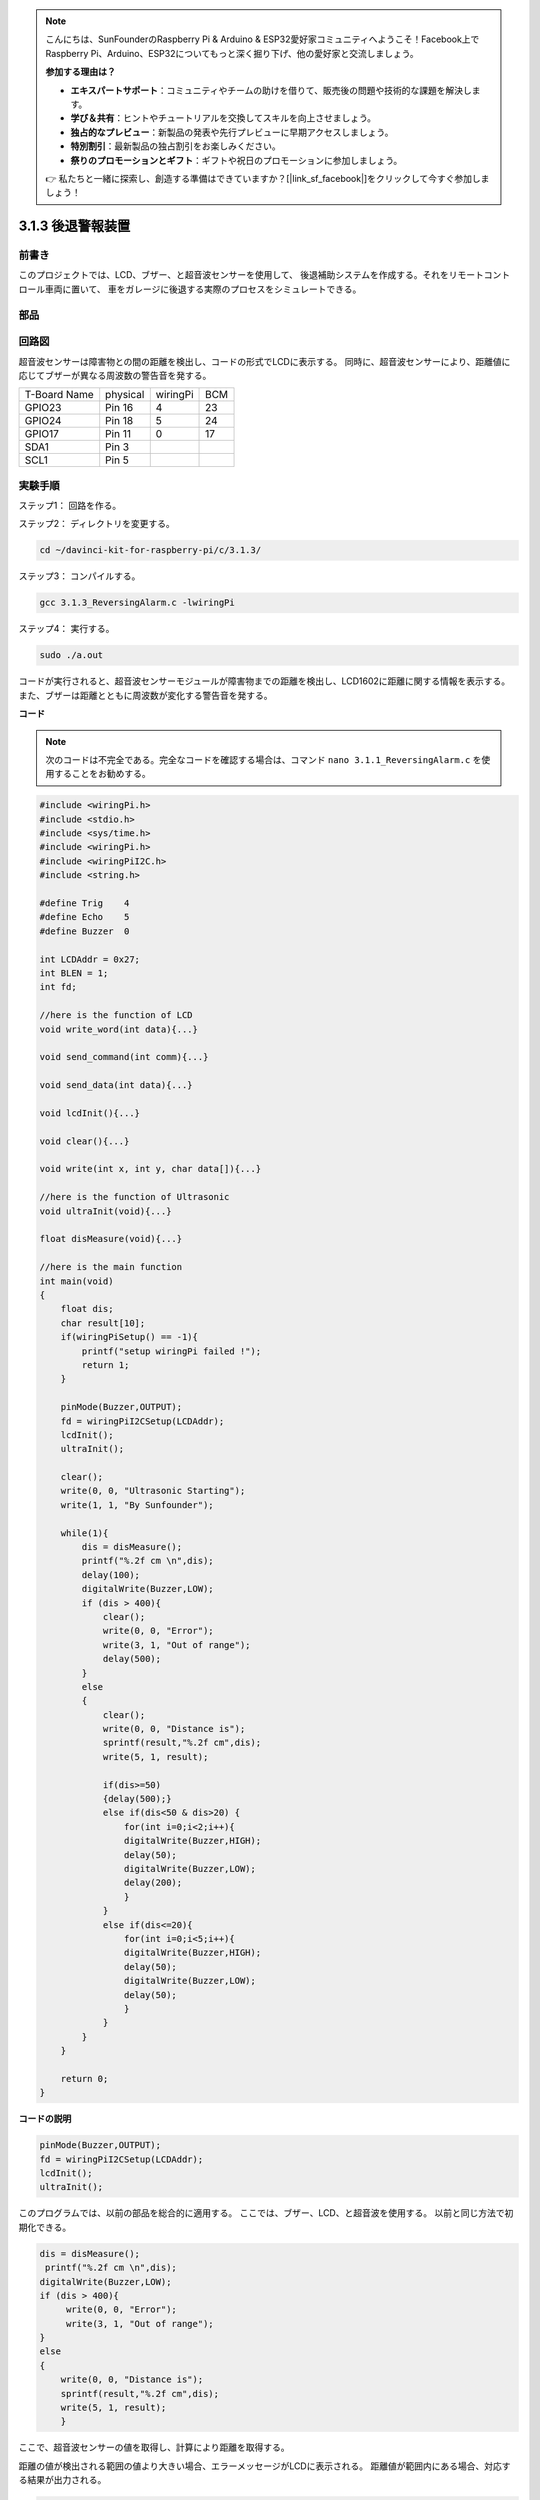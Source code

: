 .. note::

    こんにちは、SunFounderのRaspberry Pi & Arduino & ESP32愛好家コミュニティへようこそ！Facebook上でRaspberry Pi、Arduino、ESP32についてもっと深く掘り下げ、他の愛好家と交流しましょう。

    **参加する理由は？**

    - **エキスパートサポート**：コミュニティやチームの助けを借りて、販売後の問題や技術的な課題を解決します。
    - **学び＆共有**：ヒントやチュートリアルを交換してスキルを向上させましょう。
    - **独占的なプレビュー**：新製品の発表や先行プレビューに早期アクセスしましょう。
    - **特別割引**：最新製品の独占割引をお楽しみください。
    - **祭りのプロモーションとギフト**：ギフトや祝日のプロモーションに参加しましょう。

    👉 私たちと一緒に探索し、創造する準備はできていますか？[|link_sf_facebook|]をクリックして今すぐ参加しましょう！

3.1.3 後退警報装置
===================

前書き
-------------

このプロジェクトでは、LCD、ブザー、と超音波センサーを使用して、
後退補助システムを作成する。それをリモートコントロール車両に置いて、
車をガレージに後退する実際のプロセスをシミュレートできる。

部品
----------------

.. image:: ../img/list_Reversing_Alarm.png
    :align: center

回路図
--------------------

超音波センサーは障害物との間の距離を検出し、コードの形式でLCDに表示する。
同時に、超音波センサーにより、距離値に応じてブザーが異なる周波数の警告音を発する。

============ ======== ======== ===
T-Board Name physical wiringPi BCM
GPIO23       Pin 16   4        23
GPIO24       Pin 18   5        24
GPIO17       Pin 11   0        17
SDA1         Pin 3             
SCL1         Pin 5             
============ ======== ======== ===

.. image:: ../img/Schematic_three_one3.png
    :width: 800
    :align: center

実験手順
------------------------

ステップ1： 回路を作る。

.. image:: ../img/image242.png
    :width: 800
    :align: center


ステップ2： ディレクトリを変更する。

.. raw:: html

    <run></run>
 
.. code-block:: 
 
    cd ~/davinci-kit-for-raspberry-pi/c/3.1.3/
 
ステップ3： コンパイルする。

.. raw:: html

   <run></run>

.. code-block:: 

    gcc 3.1.3_ReversingAlarm.c -lwiringPi

ステップ4： 実行する。

.. raw:: html

   <run></run>

.. code-block:: 

    sudo ./a.out

コードが実行されると、超音波センサーモジュールが障害物までの距離を検出し、LCD1602に距離に関する情報を表示する。また、ブザーは距離とともに周波数が変化する警告音を発する。

**コード**

.. note::
    次のコードは不完全である。完全なコードを確認する場合は、コマンド ``nano 3.1.1_ReversingAlarm.c`` を使用することをお勧めする。

.. code-block:: c

    #include <wiringPi.h>
    #include <stdio.h>
    #include <sys/time.h>
    #include <wiringPi.h>
    #include <wiringPiI2C.h>
    #include <string.h>

    #define Trig    4
    #define Echo    5
    #define Buzzer  0

    int LCDAddr = 0x27;
    int BLEN = 1;
    int fd;

    //here is the function of LCD
    void write_word(int data){...}

    void send_command(int comm){...}

    void send_data(int data){...}

    void lcdInit(){...}

    void clear(){...}

    void write(int x, int y, char data[]){...}

    //here is the function of Ultrasonic
    void ultraInit(void){...}

    float disMeasure(void){...}

    //here is the main function
    int main(void)
    {
        float dis;
        char result[10];
        if(wiringPiSetup() == -1){ 
            printf("setup wiringPi failed !");
            return 1;
        }

        pinMode(Buzzer,OUTPUT);
        fd = wiringPiI2CSetup(LCDAddr);
        lcdInit();
        ultraInit();

        clear();
        write(0, 0, "Ultrasonic Starting"); 
        write(1, 1, "By Sunfounder");   

        while(1){
            dis = disMeasure();
            printf("%.2f cm \n",dis);
            delay(100);
            digitalWrite(Buzzer,LOW);
            if (dis > 400){
                clear();
                write(0, 0, "Error");
                write(3, 1, "Out of range");    
                delay(500);
            }
            else
            {
                clear();
                write(0, 0, "Distance is");
                sprintf(result,"%.2f cm",dis);
                write(5, 1, result);

                if(dis>=50)
                {delay(500);}
                else if(dis<50 & dis>20) {
                    for(int i=0;i<2;i++){
                    digitalWrite(Buzzer,HIGH);
                    delay(50);
                    digitalWrite(Buzzer,LOW);
                    delay(200);
                    }
                }
                else if(dis<=20){
                    for(int i=0;i<5;i++){
                    digitalWrite(Buzzer,HIGH);
                    delay(50);
                    digitalWrite(Buzzer,LOW);
                    delay(50);
                    }
                }
            }   
        }

        return 0;
    }

**コードの説明**

.. code-block:: c

    pinMode(Buzzer,OUTPUT);
    fd = wiringPiI2CSetup(LCDAddr);
    lcdInit();
    ultraInit();

このプログラムでは、以前の部品を総合的に適用する。
ここでは、ブザー、LCD、と超音波を使用する。
以前と同じ方法で初期化できる。

.. code-block:: c

    dis = disMeasure();
     printf("%.2f cm \n",dis);
    digitalWrite(Buzzer,LOW);
    if (dis > 400){
         write(0, 0, "Error");
         write(3, 1, "Out of range");    
    }
    else
    {
        write(0, 0, "Distance is");
        sprintf(result,"%.2f cm",dis);
        write(5, 1, result);
	}

ここで、超音波センサーの値を取得し、計算により距離を取得する。

距離の値が検出される範囲の値より大きい場合、エラーメッセージがLCDに表示される。
距離値が範囲内にある場合、対応する結果が出力される。

.. code-block:: c

    sprintf(result,"%.2f cm",dis);

LCDの出力モードは文字型のみをサポートし、
変数 ``dis`` はfloat型の値を保存するため、``sprintf()`` を使わなければならない。
この関数はfloat型の値を文字に変換し、
文字列変数 ``result[]`` に保存する。 ``%.2f`` は小数点以下2桁を保持することを意味する。

.. code-block:: c

    if(dis>=50)
    {delay(500);}
    else if(dis<50 & dis>20) {
        for(int i=0;i<2;i++){
        digitalWrite(Buzzer,HIGH);
        delay(50);
        digitalWrite(Buzzer,LOW);
        delay(200);
        }
    }
    else if(dis<=20){
        for(int i=0;i<5;i++){
        digitalWrite(Buzzer,HIGH);
        delay(50);
        digitalWrite(Buzzer,LOW);
        delay(50);
        }
    }

この判定条件でブザーの音をコントロールします。
距離の違いにより、音の周波数が異なる3つのケースに分けられます。
遅延の合計値は500なので、どのケースも超音波センサに500msの間隔を与えることができる。
